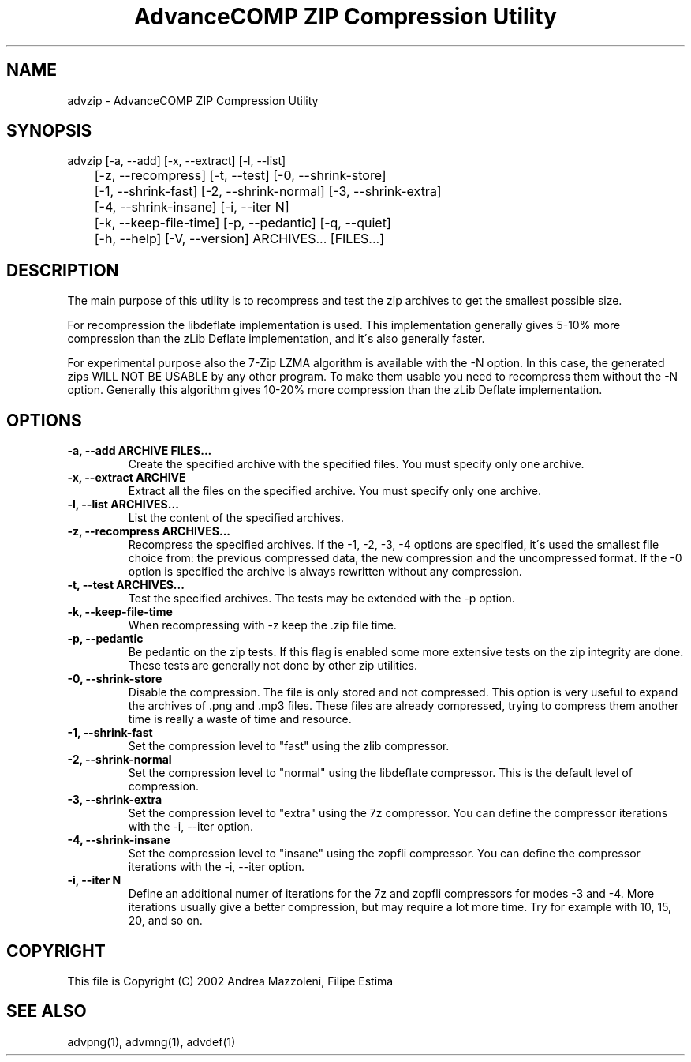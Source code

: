 .TH "AdvanceCOMP ZIP Compression Utility" 1
.SH NAME
advzip \- AdvanceCOMP ZIP Compression Utility
.SH SYNOPSIS 
advzip [\-a, \-\-add] [\-x, \-\-extract] [\-l, \-\-list]
.PD 0
.PP
.PD
	[\-z, \-\-recompress] [\-t, \-\-test] [\-0, \-\-shrink\-store]
.PD 0
.PP
.PD
	[\-1, \-\-shrink\-fast] [\-2, \-\-shrink\-normal] [\-3, \-\-shrink\-extra]
.PD 0
.PP
.PD
	[\-4, \-\-shrink\-insane] [\-i, \-\-iter N]
.PD 0
.PP
.PD
	[\-k, \-\-keep\-file\-time] [\-p, \-\-pedantic] [\-q, \-\-quiet]
.PD 0
.PP
.PD
	[\-h, \-\-help] [\-V, \-\-version] ARCHIVES... [FILES...]
.PD 0
.PP
.PD
.SH DESCRIPTION 
The main purpose of this utility is to recompress and test
the zip archives to get the smallest possible size.
.PP
For recompression the libdeflate implementation is used.
This implementation generally gives 5\-10% more compression
than the zLib Deflate implementation, and it\'s also
generally faster.
.PP
For experimental purpose also the 7\-Zip LZMA algorithm is
available with the \-N option. In this case, the generated
zips WILL NOT BE USABLE by any other program. To make
them usable you need to recompress them without the \-N
option. Generally this algorithm gives 10\-20% more
compression than the zLib Deflate implementation.
.SH OPTIONS 
.TP
.B \-a, \-\-add ARCHIVE FILES...
Create the specified archive with the specified
files. You must specify only one archive.
.TP
.B \-x, \-\-extract ARCHIVE
Extract all the files on the specified archive. You
must specify only one archive.
.TP
.B \-l, \-\-list ARCHIVES...
List the content of the specified archives.
.TP
.B \-z, \-\-recompress ARCHIVES...
Recompress the specified archives. If the \-1, \-2,
\-3, \-4 options are specified, it\'s used the smallest file
choice from: the previous compressed data, the new
compression and the uncompressed format. If the \-0
option is specified the archive is always rewritten
without any compression.
.TP
.B \-t, \-\-test ARCHIVES...
Test the specified archives. The tests may be
extended with the \-p option.
.TP
.B \-k, \-\-keep\-file\-time
When recompressing with \-z keep the .zip file time.
.TP
.B \-p, \-\-pedantic
Be pedantic on the zip tests. If this flag is
enabled some more extensive tests on the zip
integrity are done. These tests are generally not
done by other zip utilities.
.TP
.B \-0, \-\-shrink\-store
Disable the compression. The file is
only stored and not compressed. This option is
very useful to expand the archives of .png and .mp3
files. These files are already compressed, trying to
compress them another time is really a waste of time
and resource.
.TP
.B \-1, \-\-shrink\-fast
Set the compression level to \[dq]fast\[dq] using the zlib
compressor.
.TP
.B \-2, \-\-shrink\-normal
Set the compression level to \[dq]normal\[dq] using the libdeflate
compressor.
This is the default level of compression.
.TP
.B \-3, \-\-shrink\-extra
Set the compression level to \[dq]extra\[dq] using the 7z
compressor.
You can define the compressor iterations with
the \-i, \-\-iter option.
.TP
.B \-4, \-\-shrink\-insane
Set the compression level to \[dq]insane\[dq] using the zopfli
compressor.
You can define the compressor iterations with
the \-i, \-\-iter option.
.TP
.B \-i, \-\-iter N
Define an additional numer of iterations for the 7z and zopfli
compressors for modes \-3 and \-4.
More iterations usually give a better compression, but may
require a lot more time.
Try for example with 10, 15, 20, and so on.
.SH COPYRIGHT 
This file is Copyright (C) 2002 Andrea Mazzoleni, Filipe Estima
.SH SEE ALSO 
advpng(1), advmng(1), advdef(1)
